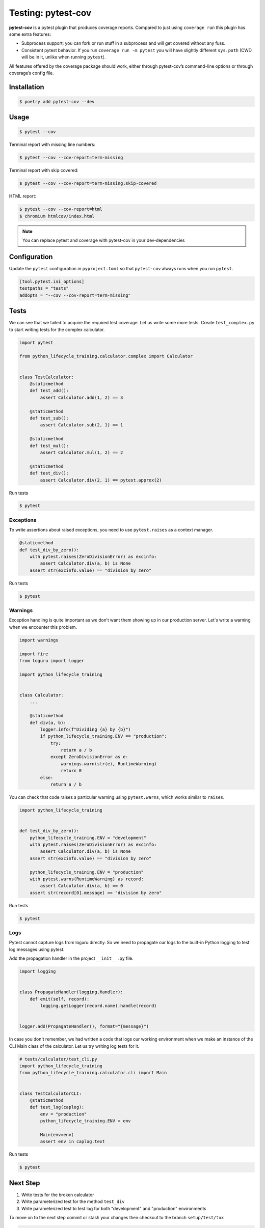 ===================
Testing: pytest-cov
===================

**pytest-cov** is a pytest plugin that produces coverage reports. Compared to just using
``coverage run`` this plugin has some extra features:

* Subprocess support: you can fork or run stuff in a subprocess and will get covered
  without any fuss.
* Consistent pytest behavior. If you run ``coverage run -m pytest`` you will have
  slightly different ``sys.path`` (CWD will be in it, unlike when running ``pytest``).

All features offered by the coverage package should work, either through pytest-cov’s
command-line options or through coverage’s config file.

Installation
------------

.. code-block:: console

    $ poetry add pytest-cov --dev

Usage
-----

.. code-block:: console

    $ pytest --cov

.. image:: docs/_static/pytest-cov/img/pytest-cov.png
   :alt: Pytest coverage output

Terminal report with missing line numbers:

.. code-block:: console

    $ pytest --cov --cov-report=term-missing

.. image:: docs/_static/pytest-cov/img/term-missing.png
   :alt: Pytest coverage output with missing line numbers

Terminal report with skip covered:

.. code-block:: console

    $ pytest --cov --cov-report=term-missing:skip-covered

.. image:: docs/_static/pytest-cov/img/skip-covered.png
   :alt: Pytest coverage output with skip covered

HTML report:

.. code-block:: console

    $ pytest --cov --cov-report=html
    $ chromium htmlcov/index.html

.. image:: docs/_static/pytest-cov/img/html.png
   :alt: HTML report of pytest coverage

.. note:: You can replace pytest and coverage with pytest-cov in your dev-dependencies

Configuration
-------------

Update the ``pytest`` configuration in ``pyproject.toml`` so that ``pytest-cov`` always
runs when you run ``pytest``.

.. code-block:: cfg

    [tool.pytest.ini_options]
    testpaths = "tests"
    addopts = "--cov --cov-report=term-missing"

Tests
-----

We can see that we failed to acquire the required test coverage. Let us write some more
tests. Create ``test_complex.py`` to start writing tests for the complex calculator.

.. code-block:: python

    import pytest

    from python_lifecycle_training.calculator.complex import Calculator


    class TestCalculator:
        @staticmethod
        def test_add():
            assert Calculator.add(1, 2) == 3

        @staticmethod
        def test_sub():
            assert Calculator.sub(2, 1) == 1

        @staticmethod
        def test_mul():
            assert Calculator.mul(1, 2) == 2

        @staticmethod
        def test_div():
            assert Calculator.div(2, 1) == pytest.approx(2)

Run tests

.. code-block:: console

    $ pytest

.. image:: docs/_static/pytest/img/complex.png
   :alt: Complex calculator tests

Exceptions
~~~~~~~~~~

To write assertions about raised exceptions, you need to use ``pytest.raises`` as a
context manager.

.. code-block:: python

    @staticmethod
    def test_div_by_zero():
        with pytest.raises(ZeroDivisionError) as excinfo:
            assert Calculator.div(a, b) is None
        assert str(excinfo.value) == "division by zero"

Run tests

.. code-block:: console

    $ pytest

.. image:: docs/_static/pytest/img/div-by-zero.png
   :alt: Add division by zero test

Warnings
~~~~~~~~

Exception handling is quite important as we don't want them showing up in our production
server. Let's write a warning when we encounter this problem.

.. code-block:: python

    import warnings

    import fire
    from loguru import logger

    import python_lifecycle_training


    class Calculator:
        ...

        @staticmethod
        def div(a, b):
            logger.info(f"Dividing {a} by {b}")
            if python_lifecycle_training.ENV == "production":
                try:
                    return a / b
                except ZeroDivisionError as e:
                    warnings.warn(str(e), RuntimeWarning)
                    return 0
            else:
                return a / b

You can check that code raises a particular warning using ``pytest.warns``, which works
similar to ``raises``.

.. code-block:: python

    import python_lifecycle_training


    def test_div_by_zero():
        python_lifecycle_training.ENV = "development"
        with pytest.raises(ZeroDivisionError) as excinfo:
            assert Calculator.div(a, b) is None
        assert str(excinfo.value) == "division by zero"

        python_lifecycle_training.ENV = "production"
        with pytest.warns(RuntimeWarning) as record:
            assert Calculator.div(a, b) == 0
        assert str(record[0].message) == "division by zero"

Run tests

.. code-block:: console

    $ pytest

.. image:: docs/_static/pytest/img/warning-test.png
   :alt: Test for warnings

Logs
~~~~

Pytest cannot capture logs from loguru directly. So we need to propagate our logs to the
built-in Python logging to test log messages using pytest.

Add the propagation handler in the project ``__init__.py`` file.

.. code-block:: python

    import logging


    class PropagateHandler(logging.Handler):
        def emit(self, record):
            logging.getLogger(record.name).handle(record)


    logger.add(PropagateHandler(), format="{message}")

In case you don't remember, we had written a code that logs our working environment when
we make an instance of the CLI Main class of the calculator. Let us try writing log
tests for it.

.. code-block:: python

    # tests/calculator/test_cli.py
    import python_lifecycle_training
    from python_lifecycle_training.calculator.cli import Main


    class TestCalculatorCLI:
        @staticmethod
        def test_log(caplog):
            env = "production"
            python_lifecycle_training.ENV = env

            Main(env=env)
            assert env in caplog.text

Run tests

.. code-block:: console

    $ pytest

.. image:: docs/_static/pytest/img/log-test.png
   :alt: Test for logs

Next Step
---------

#. Write tests for the broken calculator
#. Write parameterized test for the method ``test_div``
#. Write parameterized test to test log for both "development" and "production"
   environments

To move on to the next step commit or stash your changes then checkout to the branch
``setup/test/tox``

.. code-block:: console

    $ git stash
    $ git checkout setup/test/tox

Uninstall
---------

.. code-block:: console

    $ poetry remove pytest-cov --dev
